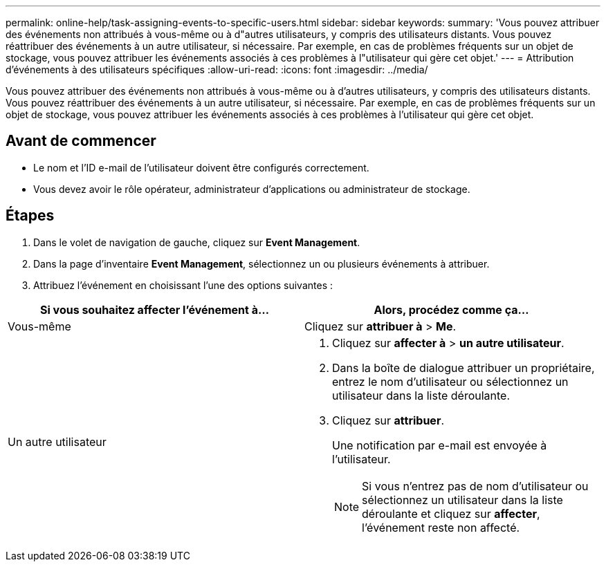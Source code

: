 ---
permalink: online-help/task-assigning-events-to-specific-users.html 
sidebar: sidebar 
keywords:  
summary: 'Vous pouvez attribuer des événements non attribués à vous-même ou à d"autres utilisateurs, y compris des utilisateurs distants. Vous pouvez réattribuer des événements à un autre utilisateur, si nécessaire. Par exemple, en cas de problèmes fréquents sur un objet de stockage, vous pouvez attribuer les événements associés à ces problèmes à l"utilisateur qui gère cet objet.' 
---
= Attribution d'événements à des utilisateurs spécifiques
:allow-uri-read: 
:icons: font
:imagesdir: ../media/


[role="lead"]
Vous pouvez attribuer des événements non attribués à vous-même ou à d'autres utilisateurs, y compris des utilisateurs distants. Vous pouvez réattribuer des événements à un autre utilisateur, si nécessaire. Par exemple, en cas de problèmes fréquents sur un objet de stockage, vous pouvez attribuer les événements associés à ces problèmes à l'utilisateur qui gère cet objet.



== Avant de commencer

* Le nom et l'ID e-mail de l'utilisateur doivent être configurés correctement.
* Vous devez avoir le rôle opérateur, administrateur d'applications ou administrateur de stockage.




== Étapes

. Dans le volet de navigation de gauche, cliquez sur *Event Management*.
. Dans la page d'inventaire *Event Management*, sélectionnez un ou plusieurs événements à attribuer.
. Attribuez l'événement en choisissant l'une des options suivantes :


[cols="2*"]
|===
| Si vous souhaitez affecter l'événement à... | Alors, procédez comme ça... 


 a| 
Vous-même
 a| 
Cliquez sur *attribuer à* > *Me*.



 a| 
Un autre utilisateur
 a| 
. Cliquez sur *affecter à* > *un autre utilisateur*.
. Dans la boîte de dialogue attribuer un propriétaire, entrez le nom d'utilisateur ou sélectionnez un utilisateur dans la liste déroulante.
. Cliquez sur *attribuer*.
+
Une notification par e-mail est envoyée à l'utilisateur.

+
[NOTE]
====
Si vous n'entrez pas de nom d'utilisateur ou sélectionnez un utilisateur dans la liste déroulante et cliquez sur *affecter*, l'événement reste non affecté.

====


|===